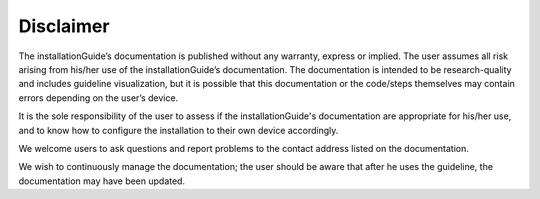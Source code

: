 .. settingup:

Disclaimer
==========

The installationGuide’s documentation is published without any warranty, express or implied. The user assumes all risk arising from his/her use of the installationGuide’s documentation. The documentation is intended to be research-quality and includes guideline visualization, but it is possible that this documentation or the code/steps themselves may contain errors depending on the user’s device.

It is the sole responsibility of the user to assess if the installationGuide's documentation are appropriate for his/her use, and to know how to configure the installation to their own device accordingly.

We welcome users to ask questions and report problems to the contact address listed on the documentation.

We wish to continuously manage the documentation; the user should be aware that after he uses the guideline, the documentation may have been updated.
